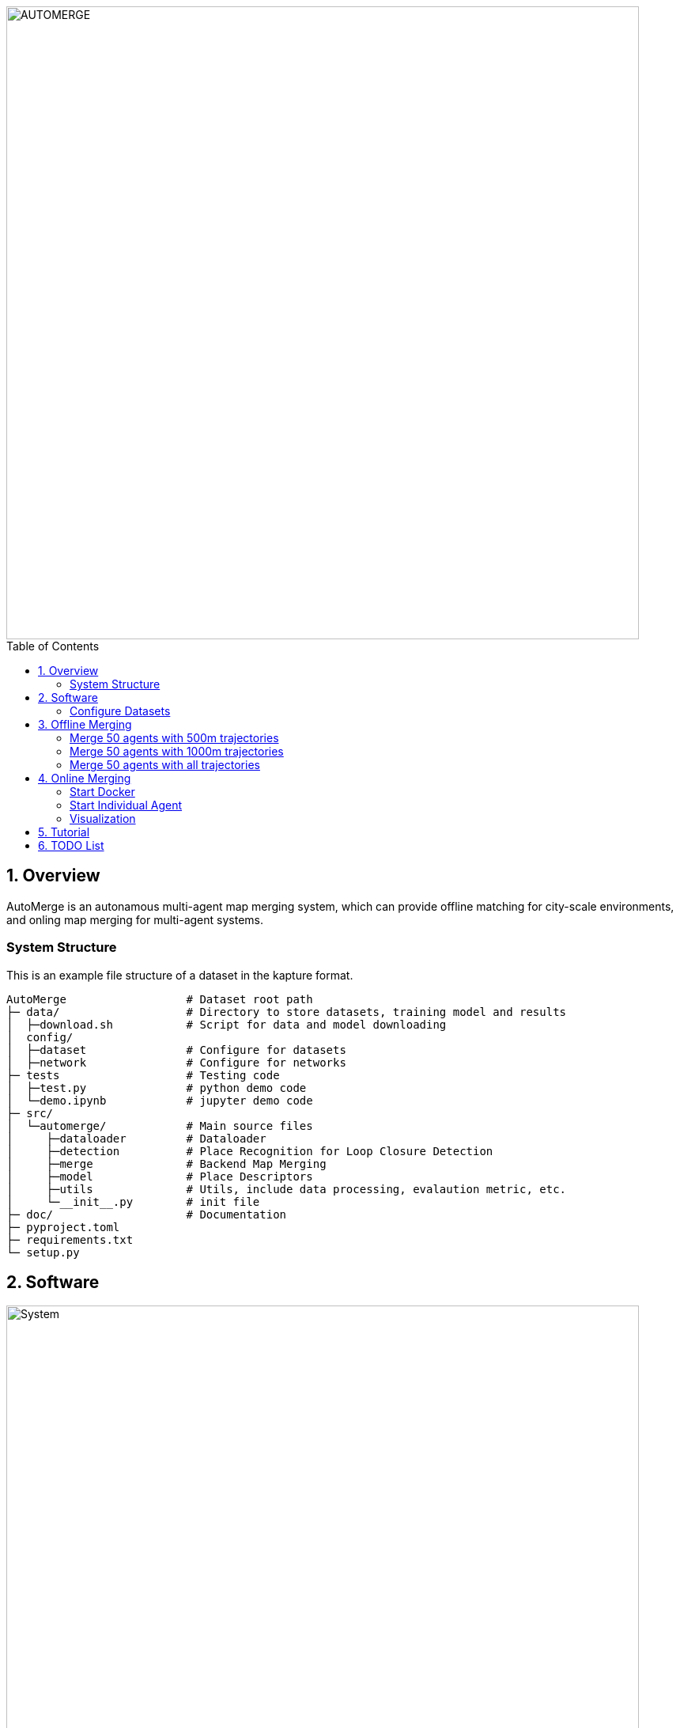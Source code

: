 :sectnums:
:sectnumlevels: 1
:toc: macro
:toclevels: 2


image::doc/images/automerge.png["AUTOMERGE", width=800px]

toc::[]


== Overview

AutoMerge is an autonamous multi-agent map merging system, which can provide offline matching for city-scale environments, and onling map merging for multi-agent systems.

=== System Structure

This is an example file structure of a dataset in the kapture format.

[source,txt]
----
AutoMerge                  # Dataset root path
├─ data/                   # Directory to store datasets, training model and results
│  ├─download.sh           # Script for data and model downloading
│  config/                 
│  ├─dataset               # Configure for datasets
│  ├─network               # Configure for networks
├─ tests                   # Testing code
│  ├─test.py               # python demo code
│  └─demo.ipynb            # jupyter demo code
├─ src/                    
│  └─automerge/            # Main source files
│     ├─dataloader         # Dataloader 
│     ├─detection          # Place Recognition for Loop Closure Detection
│     ├─merge              # Backend Map Merging
│     ├─model              # Place Descriptors
│     ├─utils              # Utils, include data processing, evalaution metric, etc.
│     └─__init__.py        # init file
├─ doc/                    # Documentation
├─ pyproject.toml          
├─ requirements.txt
└─ setup.py
----

== Software

image::doc/images/system.png["System", width=800px]

=== Configure Datasets

Download Pittsburgh datasets for online map merging.
https://drive.google.com/drive/folders/19AK8jc6yZpKN6Ub_ILGJaceZixpbwKcV?usp=sharing

Download pre-trained models and set path
[source,bash]
----
cd data && sh download.sh
echo "export ROS_IP='172.17.0.1' " >> ~/.bashrc
echo "export MASTER_IP='172.17.0.2' " >> ~/.bashrc
echo "export ROS_MASTER_URI=http://$MASTER_IP:11311/ " >> ~/.bashrc
echo "export BAG_PATH='$PATH_TO_PITT_ROS_BAGS' " >> ~/.bashrc
source ~/.bashrc
----
And the following difference matrix in the `data/results/`. Then set `ROS_IP` to enable communication between docker and host computer.
Finally, export dataset path, and replace `PATH_TO_PITT_ROS_BAGS` to the Pittusbrugh rosbags.

== Offline Merging

[source,yaml]
----
DATA:
    OFFLINE_LENGTH: 100 # Set for desire testing length
----
Use `OFFLINE_LENGTH` to set the length for each agent.

[source,bash]
----
python src/offline_merging.py
----

In the current `global_rough_align` step, we will use spectral clustering method to divide agents into different groups based on their connections.

=== Merge 50 agents with 500m trajectories

image::doc/images/merge/Merge_500.png["M_500", width=800px]

=== Merge 50 agents with 1000m trajectories

image::doc/images/merge/Merge_1000.png["M_1000", width=800px]

=== Merge 50 agents with all trajectories

image::doc/images/merge/Merged.png["M_all", width=800px]

== Online Merging

=== Start Docker

[source,bash]
----
cd AUTOMERGE
sh doc/bin/start_docker.sh
sh tmux_run.sh
----

This will enable the `metaslam/automerge` docker image, within which we already enabled the LiDAR odometry and AutoMerge Server. 
The `tmux_run.sh` will automatically trigger `online_detector.py` and `online_merging.py`.
Note, we also need to trigger `online_visualizer.py` for online visualization (in progress).

=== Start Individual Agent

We create a loop scripts, to trigger each agent in the continuous order. Within the docker, use the following command:

[source,bash]
----
cd /root/bin
sh demo_loop.sh
----

=== Visualization

Outside the docker, subscibe `/global_map` with `world` frame with `rviz`. Different un-merged maps will be visualized along the z-axis (`index*30`).

image::doc/images/online.jpeg["Online", width=800px]

== Tutorial

See the demo tutorial in the link:tests/demo.ipynb[jupyter] and link:tests/test.py[python] version.

== TODO List

* Use Waymo datasets

* Setup Lgsvl Simulation
